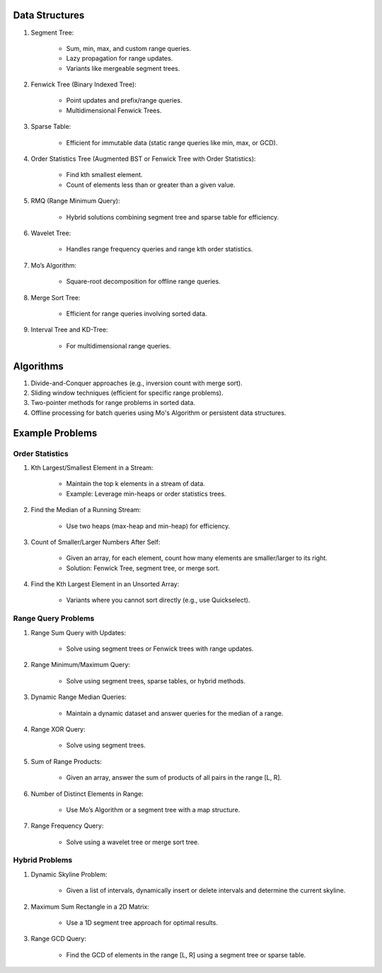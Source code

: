 ================================================================================
Data Structures
================================================================================
#. Segment Tree:

	- Sum, min, max, and custom range queries.
	- Lazy propagation for range updates.
	- Variants like mergeable segment trees.
#. Fenwick Tree (Binary Indexed Tree):

	- Point updates and prefix/range queries.
	- Multidimensional Fenwick Trees.
#. Sparse Table:

	- Efficient for immutable data (static range queries like min, max, or GCD).
#. Order Statistics Tree (Augmented BST or Fenwick Tree with Order Statistics):

	- Find kth smallest element.
	- Count of elements less than or greater than a given value.
#. RMQ (Range Minimum Query):

	- Hybrid solutions combining segment tree and sparse table for efficiency.
#. Wavelet Tree:

	- Handles range frequency queries and range kth order statistics.
#. Mo’s Algorithm:

	- Square-root decomposition for offline range queries.
#. Merge Sort Tree:

	- Efficient for range queries involving sorted data.
#. Interval Tree and KD-Tree:

	- For multidimensional range queries.

================================================================================
Algorithms
================================================================================
#. Divide-and-Conquer approaches (e.g., inversion count with merge sort).
#. Sliding window techniques (efficient for specific range problems).
#. Two-pointer methods for range problems in sorted data.
#. Offline processing for batch queries using Mo's Algorithm or persistent data structures.

================================================================================
Example Problems
================================================================================
Order Statistics
--------------------------------------------------------------------------------
#. Kth Largest/Smallest Element in a Stream:

	- Maintain the top k elements in a stream of data.
	- Example: Leverage min-heaps or order statistics trees.

#. Find the Median of a Running Stream:

	- Use two heaps (max-heap and min-heap) for efficiency.

#. Count of Smaller/Larger Numbers After Self:

	- Given an array, for each element, count how many elements are smaller/larger to its right.
	- Solution: Fenwick Tree, segment tree, or merge sort.

#. Find the Kth Largest Element in an Unsorted Array:

	- Variants where you cannot sort directly (e.g., use Quickselect).

Range Query Problems
--------------------------------------------------------------------------------
#. Range Sum Query with Updates:

	- Solve using segment trees or Fenwick trees with range updates.

#. Range Minimum/Maximum Query:

	- Solve using segment trees, sparse tables, or hybrid methods.

#. Dynamic Range Median Queries:

	- Maintain a dynamic dataset and answer queries for the median of a range.

#. Range XOR Query:

	- Solve using segment trees.

#. Sum of Range Products:

	- Given an array, answer the sum of products of all pairs in the range [L, R].

#. Number of Distinct Elements in Range:

	- Use Mo’s Algorithm or a segment tree with a map structure.

#. Range Frequency Query:

	- Solve using a wavelet tree or merge sort tree.

Hybrid Problems
--------------------------------------------------------------------------------
#. Dynamic Skyline Problem:

	- Given a list of intervals, dynamically insert or delete intervals and determine the current skyline.

#. Maximum Sum Rectangle in a 2D Matrix:

	- Use a 1D segment tree approach for optimal results.

#. Range GCD Query:

	- Find the GCD of elements in the range [L, R] using a segment tree or sparse table.
